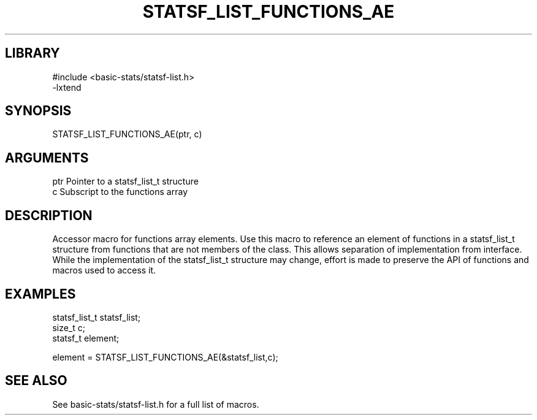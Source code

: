 \" Generated by /usr/local/bin/auto-gen-get-set
.TH STATSF_LIST_FUNCTIONS_AE 3

.SH LIBRARY
.nf
.na
#include <basic-stats/statsf-list.h>
-lxtend
.ad
.fi

\" Convention:
\" Underline anything that is typed verbatim - commands, etc.
.SH SYNOPSIS
.PP
.nf 
.na
STATSF_LIST_FUNCTIONS_AE(ptr, c)
.ad
.fi

.SH ARGUMENTS
.nf
.na
ptr             Pointer to a statsf_list_t structure
c               Subscript to the functions array
.ad
.fi

.SH DESCRIPTION

Accessor macro for functions array elements.  Use this macro to reference
an element of functions in a statsf_list_t structure from functions
that are not members of the class.
This allows separation of implementation from interface.  While the
implementation of the statsf_list_t structure may change, effort is made to
preserve the API of functions and macros used to access it.

.SH EXAMPLES

.nf
.na
statsf_list_t   statsf_list;
size_t          c;
statsf_t        element;

element = STATSF_LIST_FUNCTIONS_AE(&statsf_list,c);
.ad
.fi

.SH SEE ALSO

See basic-stats/statsf-list.h for a full list of macros.
